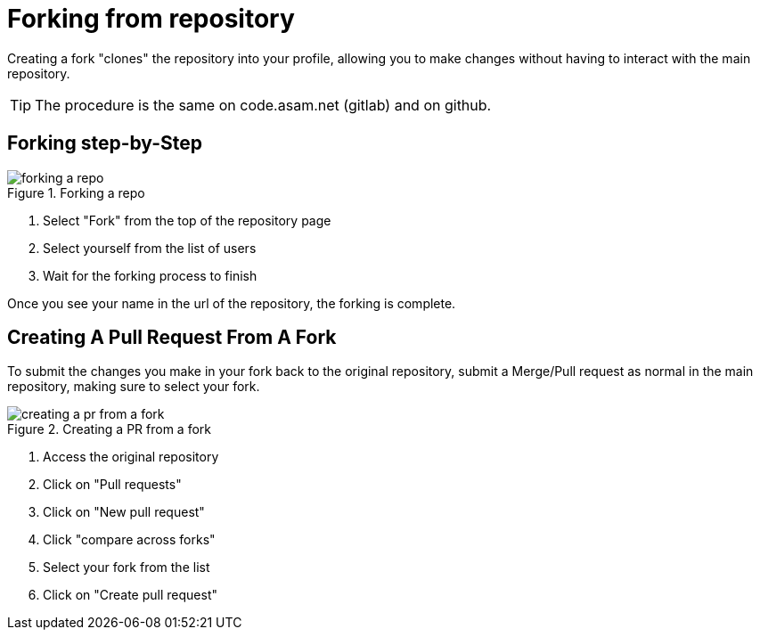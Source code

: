 = Forking from repository

Creating a fork "clones" the repository into your profile, allowing you to make changes without having to interact with the main repository.

TIP: The procedure is the same on code.asam.net (gitlab) and on github.

== Forking step-by-Step

image::forking-a-repo.gif[title="Forking a repo"]

. Select "Fork" from the top of the repository page
. Select yourself from the list of users
. Wait for the forking process to finish

Once you see your name in the url of the repository, the forking is complete.

== Creating A Pull Request From A Fork

To submit the changes you make in your fork back to the original repository, submit a Merge/Pull request as normal in the main repository, making sure to select your fork.

image::creating-a-pr-from-a-fork.gif[title="Creating a PR from a fork"]

. Access the original repository
. Click on "Pull requests"
. Click on "New pull request"
. Click "compare across forks"
. Select your fork from the list
. Click on "Create pull request"
